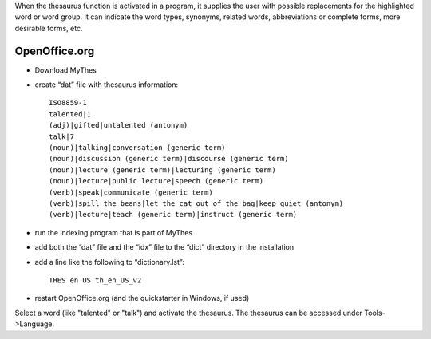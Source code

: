 When the thesaurus function is activated in a program, it supplies the user
with possible replacements for the highlighted word or word group. It can
indicate the word types, synonyms, related words, abbreviations or complete
forms,  more desirable forms, etc.  

.. _../pages/guide/thesaurus#openoffice.org:

OpenOffice.org
==============
* Download MyThes
* create “dat” file with thesaurus information::

    ISO8859-1
    talented|1
    (adj)|gifted|untalented (antonym)
    talk|7
    (noun)|talking|conversation (generic term)
    (noun)|discussion (generic term)|discourse (generic term)
    (noun)|lecture (generic term)|lecturing (generic term)
    (noun)|lecture|public lecture|speech (generic term)
    (verb)|speak|communicate (generic term)
    (verb)|spill the beans|let the cat out of the bag|keep quiet (antonym)
    (verb)|lecture|teach (generic term)|instruct (generic term)

* run the indexing program that is part of MyThes
* add both the “dat” file and the “idx” file to the “dict” directory in the installation
* add a line like the following to “dictionary.lst”::

    THES en US th_en_US_v2

* restart OpenOffice.org (and the quickstarter in Windows, if used)

Select a word (like "talented" or "talk") and activate the thesaurus. The
thesaurus can be accessed under Tools->Language.
